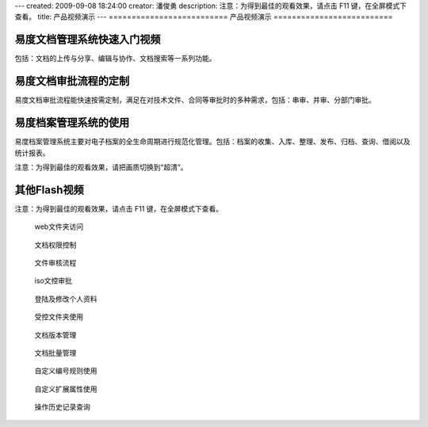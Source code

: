 ---
created: 2009-09-08 18:24:00
creator: 潘俊勇
description: 注意：为得到最佳的观看效果，请点击 F11 键，在全屏模式下查看。
title: 产品视频演示
---
==========================
产品视频演示
==========================

易度文档管理系统快速入门视频
================================================
包括：文档的上传与分享、编辑与协作、文档搜索等一系列功能。

.. raw:: html

    <iframe height=340 width=510 src="http://player.youku.com/embed/XNjYxNDgzMzg4" frameborder=0 allowfullscreen></iframe>

易度文档审批流程的定制
========================================
易度文档审批流程能快速按需定制，满足在对技术文件、合同等审批时的多种需求，包括：串审、并审、分部门审批。

.. raw:: html

   <iframe height=340 width=510 src="http://player.youku.com/embed/XNjYxMDgyMjcy" frameborder=0 allowfullscreen></iframe>

易度档案管理系统的使用
========================================
易度档案管理系统主要对电子档案的全生命周期进行规范化管理。包括：档案的收集、入库、整理、发布、归档、查询、借阅以及统计报表。

.. raw:: html

   <iframe height=340 width=510 src="http://player.youku.com/embed/XNjg0MjIxODAw" frameborder=0 allowfullscreen></iframe>

注意：为得到最佳的观看效果，请把画质切换到“超清”。

其他Flash视频
================================
注意：为得到最佳的观看效果，请点击 F11 键，在全屏模式下查看。

.. container:: float-left

   .. figure:: img/flash.png
      :target: webdav.htm

      web文件夹访问


.. container:: float-left

   .. figure:: img/flash.png
      :target: perm.htm

      文档权限控制

.. container:: float-left

   .. figure:: img/flash.png
      :target: docAudit.htm

      文件审核流程

.. container:: float-left

   .. figure:: img/flash.png
      :target: isodoc.htm

      iso文控审批

.. container:: float-left

   .. figure:: img/flash.png
      :target: login.htm

      登陆及修改个人资料

.. container:: float-left

   .. figure:: img/flash.png
      :target: permDir.htm

      受控文件夹使用

.. container:: float-left

   .. figure:: img/flash.png
      :target: rev.htm

      文档版本管理

.. container:: float-left

   .. figure:: img/flash.png
      :target: docMgr.htm

      文档批量管理

.. container:: float-left

   .. figure:: img/flash.png
      :target: numRule.htm

      自定义编号规则使用

.. container:: float-left

   .. figure:: img/flash.png
      :target: extendPro.htm

      自定义扩展属性使用

.. container:: float-left

   .. figure:: img/flash.png
      :target: his.htm

      操作历史记录查询

